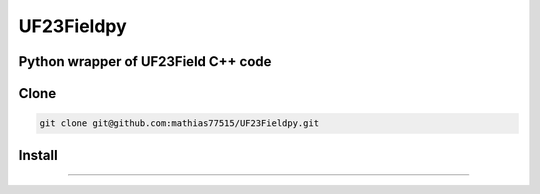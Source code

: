 ***********
UF23Fieldpy
***********
Python wrapper of UF23Field C++ code
####################################

Clone
#######

.. code-block:: bash

    git clone git@github.com:mathias77515/UF23Fieldpy.git

Install
#######

.. code-block:: bash
    python setup.py build_ext --inplace
    pip install -e .

#######
